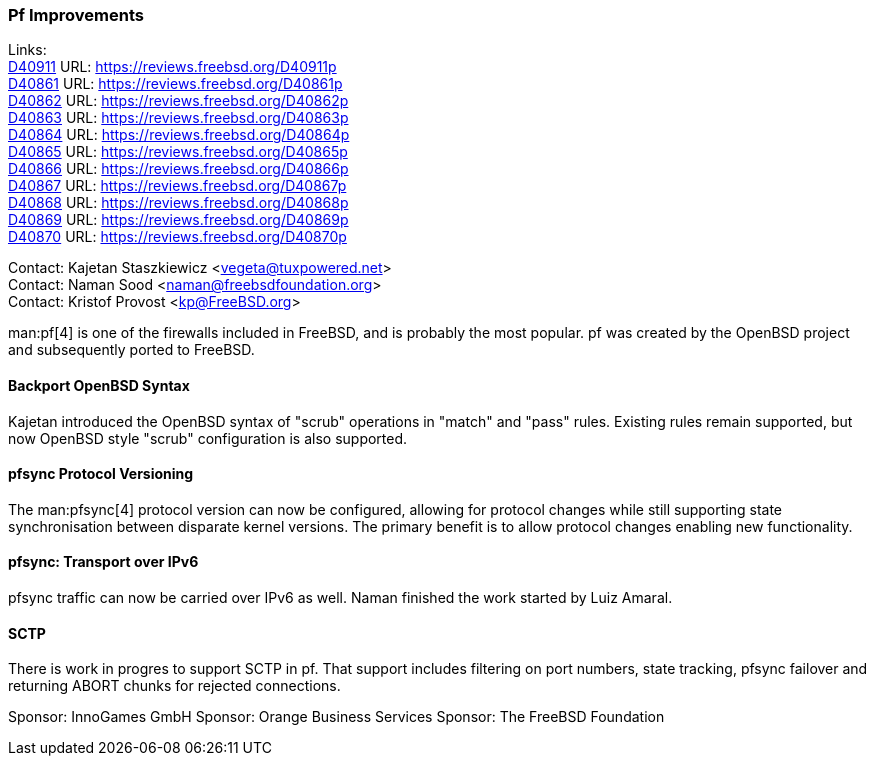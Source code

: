 === Pf Improvements

Links: +
link:https://reviews.freebsd.org/D40911[D40911] URL: link:https://reviews.freebsd.org/D40911p[] +
link:https://reviews.freebsd.org/D40861[D40861] URL: link:https://reviews.freebsd.org/D40861p[] +
link:https://reviews.freebsd.org/D40862[D40862] URL: link:https://reviews.freebsd.org/D40862p[] +
link:https://reviews.freebsd.org/D40863[D40863] URL: link:https://reviews.freebsd.org/D40863p[] +
link:https://reviews.freebsd.org/D40864[D40864] URL: link:https://reviews.freebsd.org/D40864p[] +
link:https://reviews.freebsd.org/D40865[D40865] URL: link:https://reviews.freebsd.org/D40865p[] +
link:https://reviews.freebsd.org/D40866[D40866] URL: link:https://reviews.freebsd.org/D40866p[] +
link:https://reviews.freebsd.org/D40867[D40867] URL: link:https://reviews.freebsd.org/D40867p[] +
link:https://reviews.freebsd.org/D40868[D40868] URL: link:https://reviews.freebsd.org/D40868p[] +
link:https://reviews.freebsd.org/D40869[D40869] URL: link:https://reviews.freebsd.org/D40869p[] +
link:https://reviews.freebsd.org/D40870[D40870] URL: link:https://reviews.freebsd.org/D40870p[]

Contact: Kajetan Staszkiewicz <vegeta@tuxpowered.net> +
Contact: Naman Sood <naman@freebsdfoundation.org> +
Contact: Kristof Provost <kp@FreeBSD.org>

man:pf[4] is one of the firewalls included in FreeBSD, and is probably the most popular.
pf was created by the OpenBSD project and subsequently ported to FreeBSD.

==== Backport OpenBSD Syntax

Kajetan introduced the OpenBSD syntax of "scrub" operations in "match" and "pass" rules.
Existing rules remain supported, but now OpenBSD style "scrub" configuration is also supported.

==== pfsync Protocol Versioning

The man:pfsync[4] protocol version can now be configured, allowing for protocol changes while still supporting state synchronisation between disparate kernel versions.
The primary benefit is to allow protocol changes enabling new functionality.

==== pfsync: Transport over IPv6

pfsync traffic can now be carried over IPv6 as well.
Naman finished the work started by Luiz Amaral.

==== SCTP

There is work in progres to support SCTP in pf.
That support includes filtering on port numbers, state tracking, pfsync failover and returning ABORT chunks for rejected connections.

Sponsor: InnoGames GmbH
Sponsor: Orange Business Services
Sponsor: The FreeBSD Foundation
